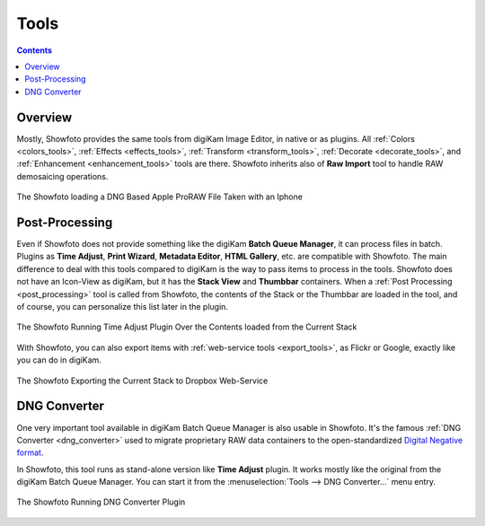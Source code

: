 .. meta::
   :description: The Showfoto Tools
   :keywords: digiKam, documentation, user manual, photo management, open source, free, learn, easy, image, editor, showfoto, tools

.. metadata-placeholder

   :authors: - digiKam Team

   :license: see Credits and License page for details (https://docs.digikam.org/en/credits_license.html)

.. _showfoto_tools:

Tools
=====

.. contents::

Overview
--------

Mostly, Showfoto provides the same tools from digiKam Image Editor, in native or as plugins. All :ref:`Colors <colors_tools>`, :ref:`Effects <effects_tools>`, :ref:`Transform <transform_tools>`, :ref:`Decorate <decorate_tools>`, and :ref:`Enhancement <enhancement_tools>` tools are there. Showfoto inherits also of **Raw Import** tool to handle RAW demosaicing operations.

.. figure:: images/showfoto_apple_proraw.webp
    :alt:
    :align: center

    The Showfoto loading a DNG Based Apple ProRAW File Taken with an Iphone

.. _showfoto_postprocessing:

Post-Processing
---------------

Even if Showfoto does not provide something like the digiKam **Batch Queue Manager**, it can process files in batch. Plugins as **Time Adjust**, **Print Wizard**, **Metadata Editor**, **HTML Gallery**, etc. are compatible with Showfoto. The main difference to deal with this tools compared to digiKam is the way to pass items to process in the tools. Showfoto does not have an Icon-View as digiKam, but it has the **Stack View** and **Thumbbar** containers. When a :ref:`Post Processing <post_processing>` tool is called from Showfoto, the contents of the Stack or the Thumbbar are loaded in the tool, and of course, you can personalize this list later in the plugin.

.. figure:: images/showfoto_time_adjust.webp
    :alt:
    :align: center

    The Showfoto Running Time Adjust Plugin Over the Contents loaded from the Current Stack

With Showfoto, you can also export items with :ref:`web-service tools <export_tools>`, as Flickr or Google, exactly like you can do in digiKam.

.. figure:: images/showfoto_export_dropbox.webp
    :alt:
    :align: center

    The Showfoto Exporting the Current Stack to Dropbox Web-Service

.. _showfoto_dngconvert:

DNG Converter
-------------

One very important tool available in digiKam Batch Queue Manager is also usable in Showfoto. It's the famous :ref:`DNG Converter <dng_converter>` used to migrate proprietary RAW data containers to the open-standardized `Digital Negative format <https://en.wikipedia.org/wiki/Digital_Negative>`_.

In Showfoto, this tool runs as stand-alone version like **Time Adjust** plugin. It works mostly like the original from the digiKam Batch Queue Manager. You can start it from the :menuselection:`Tools --> DNG Converter...` menu entry.

.. figure:: images/showfoto_dng_converter.webp
    :alt:
    :align: center

    The Showfoto Running DNG Converter Plugin
